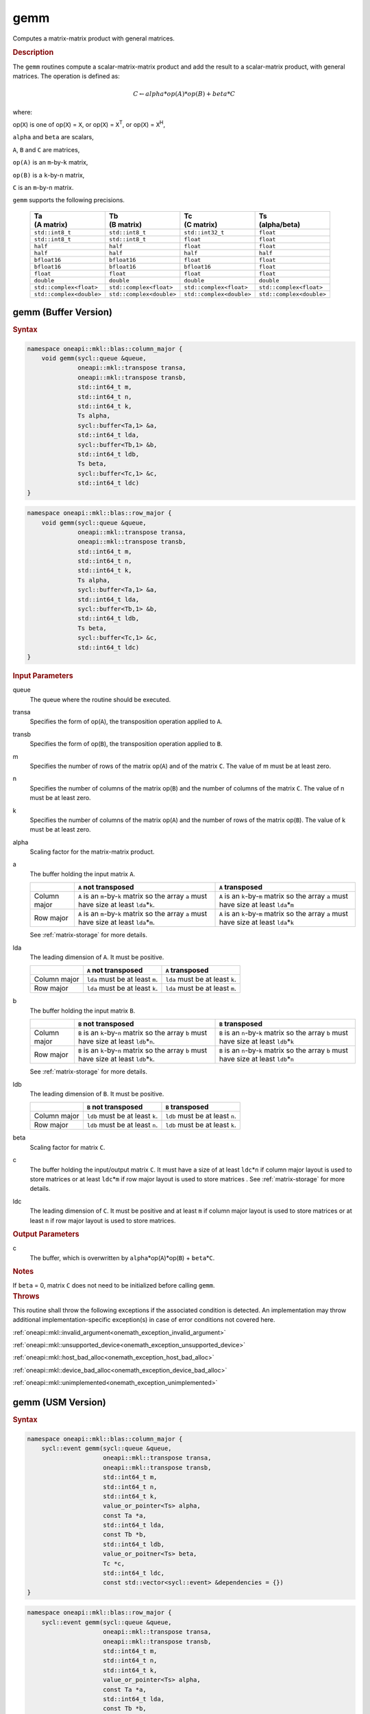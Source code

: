 .. SPDX-FileCopyrightText: 2019-2020 Intel Corporation
..
.. SPDX-License-Identifier: CC-BY-4.0

.. _onemath_blas_gemm:

gemm
====

Computes a matrix-matrix product with general matrices.

.. _onemath_blas_gemm_description:

.. rubric:: Description

The ``gemm`` routines compute a scalar-matrix-matrix product and add the
result to a scalar-matrix product, with general matrices. The
operation is defined as:

.. math::

      C \leftarrow alpha*op(A)*op(B) + beta*C

where:

op(``X``) is one of op(``X``) = ``X``, or op(``X``) = ``X``\ :sup:`T`, or
op(``X``) = ``X``\ :sup:`H`,

``alpha`` and ``beta`` are scalars,

``A``, ``B`` and ``C`` are matrices,

``op(A)`` is an ``m``-by-``k`` matrix,

``op(B)`` is a ``k``-by-``n`` matrix,

``C`` is an ``m``-by-``n`` matrix.

``gemm`` supports the following precisions.

   .. list-table:: 
     :header-rows: 1

     * - | Ta
         | (A matrix) 
       - | Tb
         | (B matrix) 
       - | Tc 
         | (C matrix) 
       - | Ts
         | (alpha/beta) 
     * -  ``std::int8_t`` 
       -  ``std::int8_t`` 
       -  ``std::int32_t`` 
       -  ``float`` 
     * -  ``std::int8_t`` 
       -  ``std::int8_t`` 
       -  ``float`` 
       -  ``float`` 
     * -  ``half`` 
       -  ``half`` 
       -  ``float`` 
       -  ``float`` 
     * -  ``half`` 
       -  ``half`` 
       -  ``half`` 
       -  ``half`` 
     * -  ``bfloat16`` 
       -  ``bfloat16`` 
       -  ``float`` 
       -  ``float`` 
     * -  ``bfloat16`` 
       -  ``bfloat16`` 
       -  ``bfloat16`` 
       -  ``float`` 
     * -  ``float`` 
       -  ``float`` 
       -  ``float`` 
       -  ``float`` 
     * -  ``double`` 
       -  ``double`` 
       -  ``double`` 
       -  ``double`` 
     * -  ``std::complex<float>`` 
       -  ``std::complex<float>`` 
       -  ``std::complex<float>`` 
       -  ``std::complex<float>`` 
     * -  ``std::complex<double>`` 
       -  ``std::complex<double>`` 
       -  ``std::complex<double>`` 
       -  ``std::complex<double>`` 

.. _onemath_blas_gemm_buffer:

gemm (Buffer Version)
---------------------

.. rubric:: Syntax

.. code-block:: cpp

   namespace oneapi::mkl::blas::column_major {
       void gemm(sycl::queue &queue,
                 oneapi::mkl::transpose transa,
                 oneapi::mkl::transpose transb,
                 std::int64_t m,
                 std::int64_t n,
                 std::int64_t k,
                 Ts alpha,
                 sycl::buffer<Ta,1> &a,
                 std::int64_t lda,
                 sycl::buffer<Tb,1> &b,
                 std::int64_t ldb,
                 Ts beta,
                 sycl::buffer<Tc,1> &c,
                 std::int64_t ldc)
   }
.. code-block:: cpp

   namespace oneapi::mkl::blas::row_major {
       void gemm(sycl::queue &queue,
                 oneapi::mkl::transpose transa,
                 oneapi::mkl::transpose transb,
                 std::int64_t m,
                 std::int64_t n,
                 std::int64_t k,
                 Ts alpha,
                 sycl::buffer<Ta,1> &a,
                 std::int64_t lda,
                 sycl::buffer<Tb,1> &b,
                 std::int64_t ldb,
                 Ts beta,
                 sycl::buffer<Tc,1> &c,
                 std::int64_t ldc)
   }

.. container:: section

   .. rubric:: Input Parameters

   queue
      The queue where the routine should be executed.

   transa
      Specifies the form of op(``A``), the transposition operation
      applied to ``A``.

   transb
      Specifies the form of op(``B``), the transposition operation
      applied to ``B``.

   m
      Specifies the number of rows of the matrix op(``A``) and of the
      matrix ``C``. The value of m must be at least zero.

   n
      Specifies the number of columns of the matrix op(``B``) and the
      number of columns of the matrix ``C``. The value of n must be at
      least zero.

   k
      Specifies the number of columns of the matrix op(``A``) and the
      number of rows of the matrix op(``B``). The value of k must be at
      least zero.

   alpha
      Scaling factor for the matrix-matrix product.

   a
      The buffer holding the input matrix ``A``.

      .. list-table::
         :header-rows: 1

         * -
           - ``A`` not transposed
           - ``A`` transposed
         * - Column major
           - ``A`` is an ``m``-by-``k`` matrix so the array ``a``
             must have size at least ``lda``\ \*\ ``k``.
           - ``A`` is an ``k``-by-``m`` matrix so the array ``a``
             must have size at least ``lda``\ \*\ ``m``
         * - Row major
           - ``A`` is an ``m``-by-``k`` matrix so the array ``a``
             must have size at least ``lda``\ \*\ ``m``.
           - ``A`` is an ``k``-by-``m`` matrix so the array ``a``
             must have size at least ``lda``\ \*\ ``k``

      See :ref:`matrix-storage` for more details.

   lda
      The leading dimension of ``A``. It must be positive.

      .. list-table::
         :header-rows: 1

         * -
           - ``A`` not transposed
           - ``A`` transposed
         * - Column major
           - ``lda`` must be at least ``m``.
           - ``lda`` must be at least ``k``.
         * - Row major
           - ``lda`` must be at least ``k``.
           - ``lda`` must be at least ``m``.
             
   b
      The buffer holding the input matrix ``B``.

      .. list-table::
         :header-rows: 1

         * -
           - ``B`` not transposed
           - ``B`` transposed
         * - Column major
           - ``B`` is an ``k``-by-``n`` matrix so the array ``b``
             must have size at least ``ldb``\ \*\ ``n``.
           - ``B`` is an ``n``-by-``k`` matrix so the array ``b``
             must have size at least ``ldb``\ \*\ ``k``
         * - Row major
           - ``B`` is an ``k``-by-``n`` matrix so the array ``b``
             must have size at least ``ldb``\ \*\ ``k``.
           - ``B`` is an ``n``-by-``k`` matrix so the array ``b``
             must have size at least ``ldb``\ \*\ ``n``
      
      See :ref:`matrix-storage` for more details.

   ldb
      The leading dimension of ``B``. It must be positive.

      .. list-table::
         :header-rows: 1

         * -
           - ``B`` not transposed
           - ``B`` transposed
         * - Column major
           - ``ldb`` must be at least ``k``.
           - ``ldb`` must be at least ``n``.
         * - Row major
           - ``ldb`` must be at least ``n``.
           - ``ldb`` must be at least ``k``.

   beta
      Scaling factor for matrix ``C``.

   c
      The buffer holding the input/output matrix ``C``. It must have a
      size of at least ``ldc``\ \*\ ``n`` if column major layout is
      used to store matrices or at least ``ldc``\ \*\ ``m`` if row
      major layout is used to store matrices . See :ref:`matrix-storage` for more details.

   ldc
      The leading dimension of ``C``. It must be positive and at least
      ``m`` if column major layout is used to store matrices or at
      least ``n`` if row major layout is used to store matrices.

.. container:: section

   .. rubric:: Output Parameters

   c
      The buffer, which is overwritten by
      ``alpha``\ \*\ op(``A``)*op(``B``) + ``beta``\ \*\ ``C``.

.. container:: section

   .. rubric:: Notes

   If ``beta`` = 0, matrix ``C`` does not need to be initialized before
   calling ``gemm``.

.. container:: section

   .. rubric:: Throws

   This routine shall throw the following exceptions if the associated condition is detected. An implementation may throw additional implementation-specific exception(s) in case of error conditions not covered here.

   :ref:`oneapi::mkl::invalid_argument<onemath_exception_invalid_argument>`
       
   
   :ref:`oneapi::mkl::unsupported_device<onemath_exception_unsupported_device>`
       

   :ref:`oneapi::mkl::host_bad_alloc<onemath_exception_host_bad_alloc>`
       

   :ref:`oneapi::mkl::device_bad_alloc<onemath_exception_device_bad_alloc>`
       

   :ref:`oneapi::mkl::unimplemented<onemath_exception_unimplemented>`
      

.. _onemath_blas_gemm_usm:

gemm (USM Version)
------------------

.. rubric:: Syntax

.. code-block:: cpp

   namespace oneapi::mkl::blas::column_major {
       sycl::event gemm(sycl::queue &queue,
                        oneapi::mkl::transpose transa,
                        oneapi::mkl::transpose transb,
                        std::int64_t m,
                        std::int64_t n,
                        std::int64_t k,
                        value_or_pointer<Ts> alpha,
                        const Ta *a,
                        std::int64_t lda,
                        const Tb *b,
                        std::int64_t ldb,
                        value_or_poitner<Ts> beta,
                        Tc *c,
                        std::int64_t ldc,
                        const std::vector<sycl::event> &dependencies = {})
   }
.. code-block:: cpp

   namespace oneapi::mkl::blas::row_major {
       sycl::event gemm(sycl::queue &queue,
                        oneapi::mkl::transpose transa,
                        oneapi::mkl::transpose transb,
                        std::int64_t m,
                        std::int64_t n,
                        std::int64_t k,
                        value_or_pointer<Ts> alpha,
                        const Ta *a,
                        std::int64_t lda,
                        const Tb *b,
                        std::int64_t ldb,
                        value_or_pointer<Ts> beta,
                        Tc *c,
                        std::int64_t ldc,
                        const std::vector<sycl::event> &dependencies = {})
   }

.. container:: section

   .. rubric:: Input Parameters

   queue
      The queue where the routine should be executed.

   transa
      Specifies the form of op(``A``), the transposition operation
      applied to ``A``.


   transb
      Specifies the form of op(``B``), the transposition operation
      applied to ``B``.


   m
      Specifies the number of rows of the matrix op(``A``) and of the
      matrix ``C``. The value of m must be at least zero.


   n
      Specifies the number of columns of the matrix op(``B``) and the
      number of columns of the matrix ``C``. The value of n must be
      at least zero.


   k
      Specifies the number of columns of the matrix op(``A``) and the
      number of rows of the matrix op(``B``). The value of k must be
      at least zero.


   alpha
      Scaling factor for the matrix-matrix product. See :ref:`value_or_pointer` for more details.


   a
      Pointer to input matrix ``A``.

      .. list-table::
         :header-rows: 1

         * -
           - ``A`` not transposed
           - ``A`` transposed
         * - Column major
           - ``A`` is an ``m``-by-``k`` matrix so the array ``a``
             must have size at least ``lda``\ \*\ ``k``.
           - ``A`` is an ``k``-by-``m`` matrix so the array ``a``
             must have size at least ``lda``\ \*\ ``m``
         * - Row major
           - ``A`` is an ``m``-by-``k`` matrix so the array ``a``
             must have size at least ``lda``\ \*\ ``m``.
           - ``A`` is an ``k``-by-``m`` matrix so the array ``a``
             must have size at least ``lda``\ \*\ ``k``
             
      See :ref:`matrix-storage` for more details.

   lda
      The leading dimension of ``A``. It must be positive.

      .. list-table::
         :header-rows: 1

         * -
           - ``A`` not transposed
           - ``A`` transposed
         * - Column major
           - ``lda`` must be at least ``m``.
           - ``lda`` must be at least ``k``.
         * - Row major
           - ``lda`` must be at least ``k``.
           - ``lda`` must be at least ``m``.
             
   b
      Pointer to input matrix ``B``.
      
      .. list-table::
         :header-rows: 1

         * -
           - ``B`` not transposed
           - ``B`` transposed
         * - Column major
           - ``B`` is an ``k``-by-``n`` matrix so the array ``b``
             must have size at least ``ldb``\ \*\ ``n``.
           - ``B`` is an ``n``-by-``k`` matrix so the array ``b``
             must have size at least ``ldb``\ \*\ ``k``
         * - Row major
           - ``B`` is an ``k``-by-``n`` matrix so the array ``b``
             must have size at least ``ldb``\ \*\ ``k``.
           - ``B`` is an ``n``-by-``k`` matrix so the array ``b``
             must have size at least ``ldb``\ \*\ ``n``
   
      See :ref:`matrix-storage` for more details.

   ldb
      The leading dimension of ``B``. It must be positive.

      .. list-table::
         :header-rows: 1

         * -
           - ``B`` not transposed
           - ``B`` transposed
         * - Column major
           - ``ldb`` must be at least ``k``.
           - ``ldb`` must be at least ``n``.
         * - Row major
           - ``ldb`` must be at least ``n``.
           - ``ldb`` must be at least ``k``.

   beta
      Scaling factor for matrix ``C``. See :ref:`value_or_pointer` for more details.

   c
      The pointer to input/output matrix ``C``. It must have a
      size of at least ``ldc``\ \*\ ``n`` if column major layout is
      used to store matrices or at least ``ldc``\ \*\ ``m`` if row
      major layout is used to store matrices . See :ref:`matrix-storage` for more details.

   ldc
      The leading dimension of ``C``. It must be positive and at least
      ``m`` if column major layout is used to store matrices or at
      least ``n`` if row major layout is used to store matrices.

   dependencies
      List of events to wait for before starting computation, if any.
      If omitted, defaults to no dependencies.

.. container:: section

   .. rubric:: Output Parameters

   c
      Pointer to the output matrix, overwritten by
      ``alpha``\ \*\ op(``A``)*op(``B``) + ``beta``\ \*\ ``C``.
 
.. container:: section

   .. rubric:: Notes

   If ``beta`` = 0, matrix ``C`` does not need to be initialized
   before calling ``gemm``.

.. container:: section

   .. rubric:: Return Values

   Output event to wait on to ensure computation is complete.

.. container:: section

   .. rubric:: Throws

   This routine shall throw the following exceptions if the associated condition is detected. An implementation may throw additional implementation-specific exception(s) in case of error conditions not covered here.

   :ref:`oneapi::mkl::invalid_argument<onemath_exception_invalid_argument>`
       
   
   :ref:`oneapi::mkl::unsupported_device<onemath_exception_unsupported_device>`
       

   :ref:`oneapi::mkl::host_bad_alloc<onemath_exception_host_bad_alloc>`
       

   :ref:`oneapi::mkl::device_bad_alloc<onemath_exception_device_bad_alloc>`
       

   :ref:`oneapi::mkl::unimplemented<onemath_exception_unimplemented>`
      

   **Parent topic:** :ref:`blas-level-3-routines`
